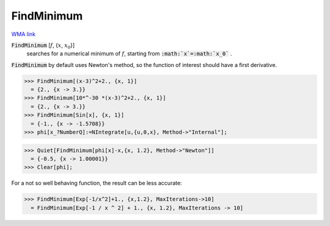 FindMinimum
===========

`WMA link <https://reference.wolfram.com/language/ref/FindMinimum.html>`_


:code:`FindMinimum` [:math:`f`, {:math:`x`, :math:`x_0`}]
    searches for a numerical minimum of :math:`f`, starting from :code:`:math:`x`=:math:`x_0`` .





:code:`FindMinimum`  by default uses Newton's method, so the function of interest should have a first derivative.

>>> FindMinimum[(x-3)^2+2., {x, 1}]
  = {2., {x -> 3.}}
>>> FindMinimum[10*^-30 *(x-3)^2+2., {x, 1}]
  = {2., {x -> 3.}}
>>> FindMinimum[Sin[x], {x, 1}]
  = {-1., {x -> -1.5708}}
>>> phi[x_?NumberQ]:=NIntegrate[u,{u,0,x}, Method->"Internal"];

>>> Quiet[FindMinimum[phi[x]-x,{x, 1.2}, Method->"Newton"]]
  = {-0.5, {x -> 1.00001}}
>>> Clear[phi];


For a not so well behaving function, the result can be less accurate:

>>> FindMinimum[Exp[-1/x^2]+1., {x,1.2}, MaxIterations->10]
  = FindMinimum[Exp[-1 / x ^ 2] + 1., {x, 1.2}, MaxIterations -> 10]
